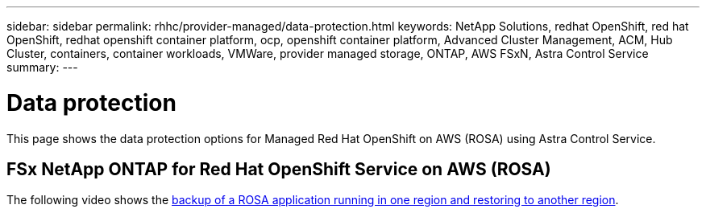---
sidebar: sidebar
permalink: rhhc/provider-managed/data-protection.html
keywords: NetApp Solutions, redhat OpenShift, red hat OpenShift, redhat openshift container platform, ocp, openshift container platform, Advanced Cluster Management, ACM, Hub Cluster, containers, container workloads, VMWare, provider managed storage, ONTAP, AWS FSxN, Astra Control Service
summary:
---

= Data protection
:hardbreaks:
:nofooter:
:icons: font
:linkattrs:
:imagesdir: ./../../media/

[.lead]
This page shows the data protection options for Managed Red Hat OpenShift on AWS (ROSA) using Astra Control Service.

== FSx NetApp ONTAP for Red Hat OpenShift Service on AWS (ROSA)

The following video shows the link:https://netapp.hosted.panopto.com/Panopto/Pages/Viewer.aspx?id=01dd455e-7f5a-421c-b501-b01200fa91fd[backup of a ROSA application running in one region and restoring to another region].
